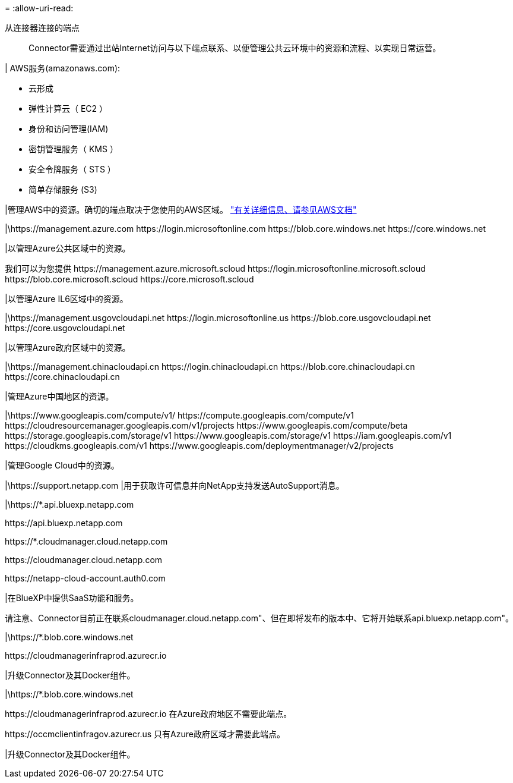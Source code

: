 = 
:allow-uri-read: 


从连接器连接的端点:: Connector需要通过出站Internet访问与以下端点联系、以便管理公共云环境中的资源和流程、以实现日常运营。


| AWS服务(amazonaws.com):

* 云形成
* 弹性计算云（ EC2 ）
* 身份和访问管理(IAM)
* 密钥管理服务（ KMS ）
* 安全令牌服务（ STS ）
* 简单存储服务 (S3)


|管理AWS中的资源。确切的端点取决于您使用的AWS区域。 https://docs.aws.amazon.com/general/latest/gr/rande.html["有关详细信息、请参见AWS文档"^]

|\https://management.azure.com
\https://login.microsoftonline.com
\https://blob.core.windows.net
\https://core.windows.net

|以管理Azure公共区域中的资源。

我们可以为您提供
\https://management.azure.microsoft.scloud
\https://login.microsoftonline.microsoft.scloud
\https://blob.core.microsoft.scloud
\https://core.microsoft.scloud

|以管理Azure IL6区域中的资源。

|\https://management.usgovcloudapi.net
\https://login.microsoftonline.us
\https://blob.core.usgovcloudapi.net
\https://core.usgovcloudapi.net

|以管理Azure政府区域中的资源。

|\https://management.chinacloudapi.cn
\https://login.chinacloudapi.cn
\https://blob.core.chinacloudapi.cn
\https://core.chinacloudapi.cn

|管理Azure中国地区的资源。

|\https://www.googleapis.com/compute/v1/
\https://compute.googleapis.com/compute/v1
\https://cloudresourcemanager.googleapis.com/v1/projects
\https://www.googleapis.com/compute/beta
\https://storage.googleapis.com/storage/v1
\https://www.googleapis.com/storage/v1
\https://iam.googleapis.com/v1
\https://cloudkms.googleapis.com/v1
\https://www.googleapis.com/deploymentmanager/v2/projects

|管理Google Cloud中的资源。

|\https://support.netapp.com |用于获取许可信息并向NetApp支持发送AutoSupport消息。

|\https://*.api.bluexp.netapp.com

\https://api.bluexp.netapp.com

\https://*.cloudmanager.cloud.netapp.com

\https://cloudmanager.cloud.netapp.com

\https://netapp-cloud-account.auth0.com

|在BlueXP中提供SaaS功能和服务。

请注意、Connector目前正在联系cloudmanager.cloud.netapp.com"、但在即将发布的版本中、它将开始联系api.bluexp.netapp.com"。

|\https://*.blob.core.windows.net

\https://cloudmanagerinfraprod.azurecr.io

|升级Connector及其Docker组件。

|\https://*.blob.core.windows.net

\https://cloudmanagerinfraprod.azurecr.io
在Azure政府地区不需要此端点。

\https://occmclientinfragov.azurecr.us
只有Azure政府区域才需要此端点。

|升级Connector及其Docker组件。
